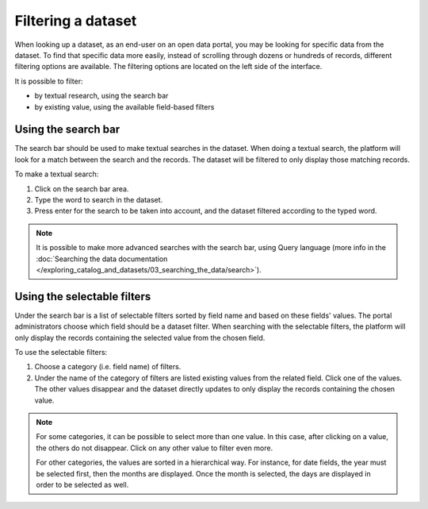 Filtering a dataset
===================

When looking up a dataset, as an end-user on an open data portal, you may be looking for specific data from the dataset. To find that specific data more easily, instead of scrolling through dozens or hundreds of records, different filtering options are available. The filtering options are located on the left side of the interface.

It is possible to filter:

- by textual research, using the search bar
- by existing value, using the available field-based filters

Using the search bar
--------------------

The search bar should be used to make textual searches in the dataset. When doing a textual search, the platform will look for a match between the search and the records. The dataset will be filtered to only display those matching records.

To make a textual search:

1. Click on the search bar area.
2. Type the word to search in the dataset.
3. Press enter for the search to be taken into account, and the dataset filtered according to the typed word.

.. admonition:: Note
   :class: note

   It is possible to make more advanced searches with the search bar, using Query language (more info in the :doc:`Searching the data documentation </exploring_catalog_and_datasets/03_searching_the_data/search>`).

Using the selectable filters
----------------------------

Under the search bar is a list of selectable filters sorted by field name and based on these fields' values. The portal administrators choose which field should be a dataset filter. When searching with the selectable filters, the platform will only display the records containing the selected value from the chosen field.

To use the selectable filters:

1. Choose a category (i.e. field name) of filters.
2. Under the name of the category of filters are listed existing values from the related field. Click one of the values. The other values disappear and the dataset directly updates to only display the records containing the chosen value.

.. admonition:: Note
   :class: note

   For some categories, it can be possible to select more than one value. In this case, after clicking on a value, the others do not disappear. Click on any other value to filter even more.

   For other categories, the values are sorted in a hierarchical way. For instance, for date fields, the year must be selected first, then the months are displayed. Once the month is selected, the days are displayed in order to be selected as well.
